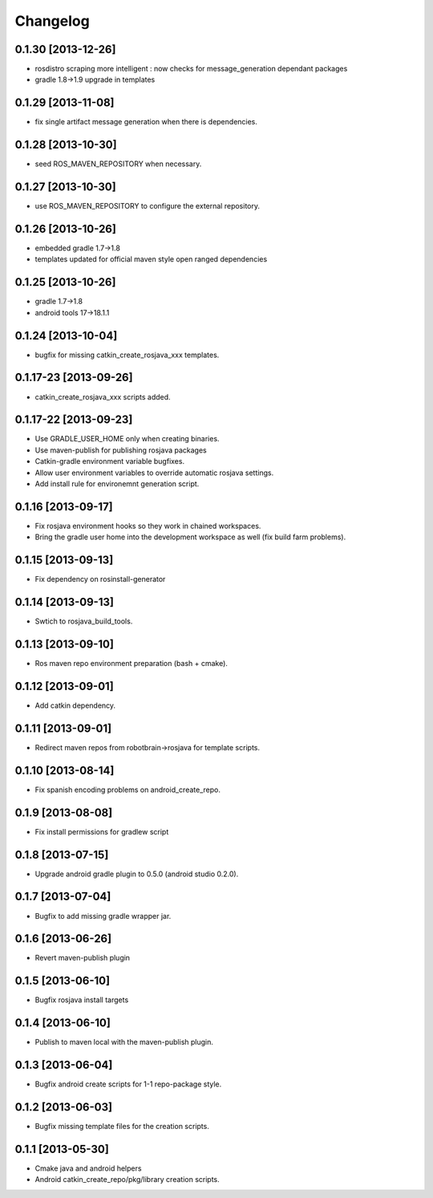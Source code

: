 ^^^^^^^^^
Changelog
^^^^^^^^^

0.1.30 [2013-12-26]
===================
* rosdistro scraping more intelligent : now checks for message_generation dependant packages
* gradle 1.8->1.9 upgrade in templates

0.1.29 [2013-11-08]
===================
* fix single artifact message generation when there is dependencies.

0.1.28 [2013-10-30]
===================
* seed ROS_MAVEN_REPOSITORY when necessary.

0.1.27 [2013-10-30]
===================
* use ROS_MAVEN_REPOSITORY to configure the external repository.

0.1.26 [2013-10-26]
===================
* embedded gradle 1.7->1.8
* templates updated for official maven style open ranged dependencies

0.1.25 [2013-10-26]
===================

* gradle 1.7->1.8
* android tools 17->18.1.1

0.1.24 [2013-10-04]
===================

* bugfix for missing catkin_create_rosjava_xxx templates.

0.1.17-23 [2013-09-26]
======================

* catkin_create_rosjava_xxx scripts added.


0.1.17-22 [2013-09-23]
======================

* Use GRADLE_USER_HOME only when creating binaries.
* Use maven-publish for publishing rosjava packages
* Catkin-gradle environment variable bugfixes.
* Allow user environment variables to override automatic rosjava settings.
* Add install rule for environemnt generation script.

0.1.16 [2013-09-17]
===================

* Fix rosjava environment hooks so they work in chained workspaces.
* Bring the gradle user home into the development workspace as well (fix build farm problems).

0.1.15 [2013-09-13]
===================

* Fix dependency on rosinstall-generator

0.1.14 [2013-09-13]
===================

* Swtich to rosjava_build_tools.

0.1.13 [2013-09-10]
===================

* Ros maven repo environment preparation (bash + cmake).

0.1.12 [2013-09-01]
===================

* Add catkin dependency.

0.1.11 [2013-09-01]
===================

* Redirect maven repos from robotbrain->rosjava for template scripts.

0.1.10 [2013-08-14]
===================

* Fix spanish encoding problems on android_create_repo.

0.1.9 [2013-08-08]
==================

* Fix install permissions for gradlew script


0.1.8 [2013-07-15]
==================

* Upgrade android gradle plugin to 0.5.0 (android studio 0.2.0).

0.1.7 [2013-07-04]
==================

* Bugfix to add missing gradle wrapper jar.

0.1.6 [2013-06-26]
==================

* Revert maven-publish plugin

0.1.5 [2013-06-10]
==================

* Bugfix rosjava install targets

0.1.4 [2013-06-10]
==================

* Publish to maven local with the maven-publish plugin.

0.1.3 [2013-06-04]
==================

* Bugfix android create scripts for 1-1 repo-package style.

0.1.2 [2013-06-03]
==================

* Bugfix missing template files for the creation scripts.

0.1.1 [2013-05-30]
==================

* Cmake java and android helpers
* Android catkin_create_repo/pkg/library creation scripts.



